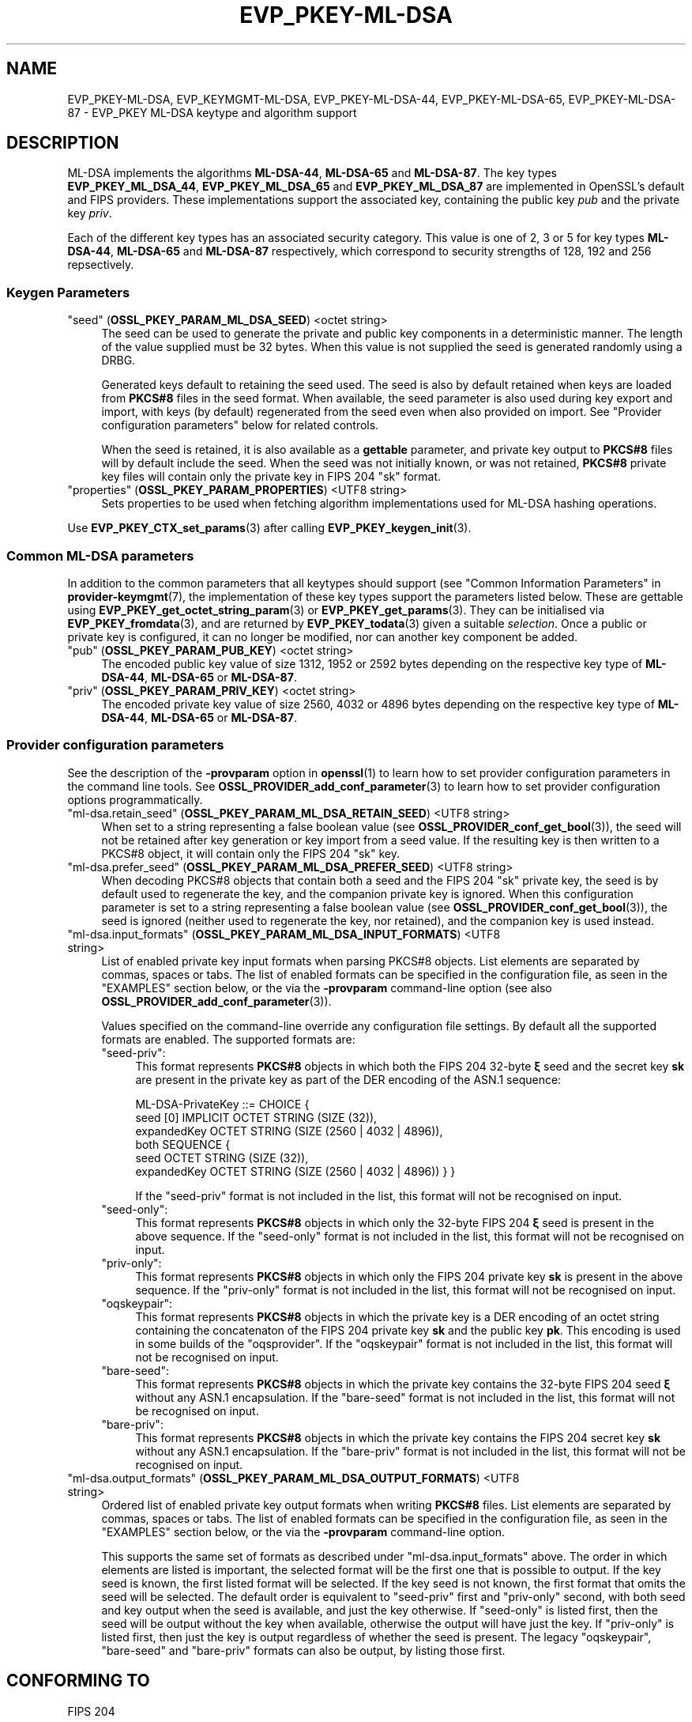 .\" -*- mode: troff; coding: utf-8 -*-
.\" Automatically generated by Pod::Man 5.0102 (Pod::Simple 3.45)
.\"
.\" Standard preamble:
.\" ========================================================================
.de Sp \" Vertical space (when we can't use .PP)
.if t .sp .5v
.if n .sp
..
.de Vb \" Begin verbatim text
.ft CW
.nf
.ne \\$1
..
.de Ve \" End verbatim text
.ft R
.fi
..
.\" \*(C` and \*(C' are quotes in nroff, nothing in troff, for use with C<>.
.ie n \{\
.    ds C` ""
.    ds C' ""
'br\}
.el\{\
.    ds C`
.    ds C'
'br\}
.\"
.\" Escape single quotes in literal strings from groff's Unicode transform.
.ie \n(.g .ds Aq \(aq
.el       .ds Aq '
.\"
.\" If the F register is >0, we'll generate index entries on stderr for
.\" titles (.TH), headers (.SH), subsections (.SS), items (.Ip), and index
.\" entries marked with X<> in POD.  Of course, you'll have to process the
.\" output yourself in some meaningful fashion.
.\"
.\" Avoid warning from groff about undefined register 'F'.
.de IX
..
.nr rF 0
.if \n(.g .if rF .nr rF 1
.if (\n(rF:(\n(.g==0)) \{\
.    if \nF \{\
.        de IX
.        tm Index:\\$1\t\\n%\t"\\$2"
..
.        if !\nF==2 \{\
.            nr % 0
.            nr F 2
.        \}
.    \}
.\}
.rr rF
.\" ========================================================================
.\"
.IX Title "EVP_PKEY-ML-DSA 7ossl"
.TH EVP_PKEY-ML-DSA 7ossl 2025-09-16 3.5.3 OpenSSL
.\" For nroff, turn off justification.  Always turn off hyphenation; it makes
.\" way too many mistakes in technical documents.
.if n .ad l
.nh
.SH NAME
EVP_PKEY\-ML\-DSA, EVP_KEYMGMT\-ML\-DSA,
EVP_PKEY\-ML\-DSA\-44, EVP_PKEY\-ML\-DSA\-65, EVP_PKEY\-ML\-DSA\-87
\&\- EVP_PKEY ML\-DSA keytype and algorithm support
.SH DESCRIPTION
.IX Header "DESCRIPTION"
ML-DSA implements the algorithms \fBML\-DSA\-44\fR, \fBML\-DSA\-65\fR and \fBML\-DSA\-87\fR. 
The key types \fBEVP_PKEY_ML_DSA_44\fR, \fBEVP_PKEY_ML_DSA_65\fR and
\&\fBEVP_PKEY_ML_DSA_87\fR are implemented in OpenSSL's default and FIPS providers.
These implementations support the associated key, containing the public key \fIpub\fR
and the private key \fIpriv\fR.
.PP
Each of the different key types has an associated security category.
This value is one of 2, 3 or 5 for key types \fBML\-DSA\-44\fR, \fBML\-DSA\-65\fR
and \fBML\-DSA\-87\fR respectively, which correspond to security strengths of
128, 192 and 256 repsectively.
.SS "Keygen Parameters"
.IX Subsection "Keygen Parameters"
.IP """seed"" (\fBOSSL_PKEY_PARAM_ML_DSA_SEED\fR) <octet string>" 4
.IX Item """seed"" (OSSL_PKEY_PARAM_ML_DSA_SEED) <octet string>"
The seed can be used to generate the private and public key components in a
deterministic manner.
The length of the value supplied must be 32 bytes.
When this value is not supplied the seed is generated randomly using a DRBG.
.Sp
Generated keys default to retaining the seed used.
The seed is also by default retained when keys are loaded from \fBPKCS#8\fR files
in the seed format.
When available, the seed parameter is also used during key export and import,
with keys (by default) regenerated from the seed even when also provided on import.
See "Provider configuration parameters" below for related controls.
.Sp
When the seed is retained, it is also available as a \fBgettable\fR parameter,
and private key output to \fBPKCS#8\fR files will by default include the seed.
When the seed was not initially known, or was not retained, \fBPKCS#8\fR private
key files will contain only the private key in FIPS 204 \f(CW\*(C`sk\*(C'\fR format.
.IP """properties"" (\fBOSSL_PKEY_PARAM_PROPERTIES\fR) <UTF8 string>" 4
.IX Item """properties"" (OSSL_PKEY_PARAM_PROPERTIES) <UTF8 string>"
Sets properties to be used when fetching algorithm implementations used for
ML-DSA hashing operations.
.PP
Use \fBEVP_PKEY_CTX_set_params\fR\|(3) after calling \fBEVP_PKEY_keygen_init\fR\|(3).
.SS "Common ML-DSA parameters"
.IX Subsection "Common ML-DSA parameters"
In addition to the common parameters that all keytypes should support (see
"Common Information Parameters" in \fBprovider\-keymgmt\fR\|(7), the implementation of
these key types support the parameters listed below.
These are gettable using
\&\fBEVP_PKEY_get_octet_string_param\fR\|(3) or \fBEVP_PKEY_get_params\fR\|(3).
They can be initialised via \fBEVP_PKEY_fromdata\fR\|(3), and are returned by
\&\fBEVP_PKEY_todata\fR\|(3) given a suitable \fIselection\fR.
Once a public or private key is configured, it can no longer be modified,
nor can another key component be added.
.IP """pub"" (\fBOSSL_PKEY_PARAM_PUB_KEY\fR) <octet string>" 4
.IX Item """pub"" (OSSL_PKEY_PARAM_PUB_KEY) <octet string>"
The encoded public key value of size 1312, 1952 or 2592 bytes depending on the
respective key type of \fBML\-DSA\-44\fR, \fBML\-DSA\-65\fR or \fBML\-DSA\-87\fR.
.IP """priv"" (\fBOSSL_PKEY_PARAM_PRIV_KEY\fR) <octet string>" 4
.IX Item """priv"" (OSSL_PKEY_PARAM_PRIV_KEY) <octet string>"
The encoded private key value of size 2560, 4032 or 4896 bytes depending on the
respective key type of \fBML\-DSA\-44\fR, \fBML\-DSA\-65\fR or \fBML\-DSA\-87\fR.
.SS "Provider configuration parameters"
.IX Subsection "Provider configuration parameters"
See the description of the \fB\-provparam\fR option in \fBopenssl\fR\|(1) to learn
how to set provider configuration parameters in the command line tools.
See \fBOSSL_PROVIDER_add_conf_parameter\fR\|(3) to learn how to set provider
configuration options programmatically.
.ie n .IP """ml\-dsa.retain_seed"" (\fBOSSL_PKEY_PARAM_ML_DSA_RETAIN_SEED\fR) <UTF8 string>" 4
.el .IP "\f(CWml\-dsa.retain_seed\fR (\fBOSSL_PKEY_PARAM_ML_DSA_RETAIN_SEED\fR) <UTF8 string>" 4
.IX Item "ml-dsa.retain_seed (OSSL_PKEY_PARAM_ML_DSA_RETAIN_SEED) <UTF8 string>"
When set to a string representing a false boolean value (see
\&\fBOSSL_PROVIDER_conf_get_bool\fR\|(3)), the seed will not be retained after key
generation or key import from a seed value.
If the resulting key is then written to a PKCS#8 object, it will contain
only the FIPS 204 \f(CW\*(C`sk\*(C'\fR key.
.ie n .IP """ml\-dsa.prefer_seed"" (\fBOSSL_PKEY_PARAM_ML_DSA_PREFER_SEED\fR) <UTF8 string>" 4
.el .IP "\f(CWml\-dsa.prefer_seed\fR (\fBOSSL_PKEY_PARAM_ML_DSA_PREFER_SEED\fR) <UTF8 string>" 4
.IX Item "ml-dsa.prefer_seed (OSSL_PKEY_PARAM_ML_DSA_PREFER_SEED) <UTF8 string>"
When decoding PKCS#8 objects that contain both a seed and the FIPS 204 \f(CW\*(C`sk\*(C'\fR
private key, the seed is by default used to regenerate the key, and the
companion private key is ignored.
When this configuration parameter is set to a string representing a false
boolean value (see \fBOSSL_PROVIDER_conf_get_bool\fR\|(3)), the seed is ignored
(neither used to regenerate the key, nor retained), and the companion key is
used instead.
.ie n .IP """ml\-dsa.input_formats"" (\fBOSSL_PKEY_PARAM_ML_DSA_INPUT_FORMATS\fR) <UTF8 string>" 4
.el .IP "\f(CWml\-dsa.input_formats\fR (\fBOSSL_PKEY_PARAM_ML_DSA_INPUT_FORMATS\fR) <UTF8 string>" 4
.IX Item "ml-dsa.input_formats (OSSL_PKEY_PARAM_ML_DSA_INPUT_FORMATS) <UTF8 string>"
List of enabled private key input formats when parsing PKCS#8 objects.
List elements are separated by commas, spaces or tabs.
The list of enabled formats can be specified in the configuration file, as seen
in the "EXAMPLES" section below, or the via the \fB\-provparam\fR command-line
option (see also \fBOSSL_PROVIDER_add_conf_parameter\fR\|(3)).
.Sp
Values specified on the command-line override any configuration file settings.
By default all the supported formats are enabled.
The supported formats are:
.RS 4
.ie n .IP """seed\-priv"":" 4
.el .IP \f(CWseed\-priv\fR: 4
.IX Item "seed-priv:"
This format represents \fBPKCS#8\fR objects in which both the FIPS 204 32\-byte
\&\fBξ\fR seed and the secret key \fBsk\fR are present in the private key as part of
the DER encoding of the ASN.1 sequence:
.Sp
.Vb 6
\&    ML\-DSA\-PrivateKey ::= CHOICE {
\&      seed [0] IMPLICIT OCTET STRING (SIZE (32)),
\&      expandedKey OCTET STRING (SIZE (2560 | 4032 | 4896)),
\&      both SEQUENCE {
\&        seed OCTET STRING (SIZE (32)),
\&        expandedKey OCTET STRING (SIZE (2560 | 4032 | 4896)) } }
.Ve
.Sp
If the \f(CW\*(C`seed\-priv\*(C'\fR format is not included in the list, this format will not be
recognised on input.
.ie n .IP """seed\-only"":" 4
.el .IP \f(CWseed\-only\fR: 4
.IX Item "seed-only:"
This format represents \fBPKCS#8\fR objects in which only the 32\-byte FIPS 204
\&\fBξ\fR seed is present in the above sequence.
If the \f(CW\*(C`seed\-only\*(C'\fR format is not included in the list, this format will not be
recognised on input.
.ie n .IP """priv\-only"":" 4
.el .IP \f(CWpriv\-only\fR: 4
.IX Item "priv-only:"
This format represents \fBPKCS#8\fR objects in which only the FIPS 204
private key \fBsk\fR is present in the above sequence.
If the \f(CW\*(C`priv\-only\*(C'\fR format is not included in the list, this format will not be
recognised on input.
.ie n .IP """oqskeypair"":" 4
.el .IP \f(CWoqskeypair\fR: 4
.IX Item "oqskeypair:"
This format represents \fBPKCS#8\fR objects in which the private key is a DER
encoding of an octet string containing the concatenaton of the FIPS 204 private
key \fBsk\fR and the public key \fBpk\fR.
This encoding is used in some builds of the \f(CW\*(C`oqsprovider\*(C'\fR.
If the \f(CW\*(C`oqskeypair\*(C'\fR format is not included in the list, this format will not be
recognised on input.
.ie n .IP """bare\-seed"":" 4
.el .IP \f(CWbare\-seed\fR: 4
.IX Item "bare-seed:"
This format represents \fBPKCS#8\fR objects in which the private key contains
the 32\-byte FIPS 204 seed \fBξ\fR without any ASN.1 encapsulation.
If the \f(CW\*(C`bare\-seed\*(C'\fR format is not included in the list, this format will not be
recognised on input.
.ie n .IP """bare\-priv"":" 4
.el .IP \f(CWbare\-priv\fR: 4
.IX Item "bare-priv:"
This format represents \fBPKCS#8\fR objects in which the private key contains
the FIPS 204 secret key \fBsk\fR without any ASN.1 encapsulation.
If the \f(CW\*(C`bare\-priv\*(C'\fR format is not included in the list, this format will not be
recognised on input.
.RE
.RS 4
.RE
.ie n .IP """ml\-dsa.output_formats"" (\fBOSSL_PKEY_PARAM_ML_DSA_OUTPUT_FORMATS\fR) <UTF8 string>" 4
.el .IP "\f(CWml\-dsa.output_formats\fR (\fBOSSL_PKEY_PARAM_ML_DSA_OUTPUT_FORMATS\fR) <UTF8 string>" 4
.IX Item "ml-dsa.output_formats (OSSL_PKEY_PARAM_ML_DSA_OUTPUT_FORMATS) <UTF8 string>"
Ordered list of enabled private key output formats when writing \fBPKCS#8\fR files.
List elements are separated by commas, spaces or tabs.
The list of enabled formats can be specified in the configuration file, as seen
in the "EXAMPLES" section below, or the via the \fB\-provparam\fR command-line
option.
.Sp
This supports the same set of formats as described under \f(CW\*(C`ml\-dsa.input_formats\*(C'\fR
above.
The order in which elements are listed is important, the selected format will be
the first one that is possible to output.
If the key seed is known, the first listed format will be selected.
If the key seed is not known, the first format that omits the seed will be selected.
The default order is equivalent to \f(CW\*(C`seed\-priv\*(C'\fR first and \f(CW\*(C`priv\-only\*(C'\fR second, with
both seed and key output when the seed is available, and just the
key otherwise.
If \f(CW\*(C`seed\-only\*(C'\fR is listed first, then the seed will be output without the key
when available, otherwise the output will have just the key.
If \f(CW\*(C`priv\-only\*(C'\fR is listed first, then just the key is output regardless of
whether the seed is present.
The legacy \f(CW\*(C`oqskeypair\*(C'\fR, \f(CW\*(C`bare\-seed\*(C'\fR and \f(CW\*(C`bare\-priv\*(C'\fR formats can also be
output, by listing those first.
.SH "CONFORMING TO"
.IX Header "CONFORMING TO"
.IP "FIPS 204" 4
.IX Item "FIPS 204"
.SH EXAMPLES
.IX Header "EXAMPLES"
An \fBEVP_PKEY\fR context can be obtained by calling:
.PP
.Vb 2
\&    EVP_PKEY_CTX *pctx =
\&        EVP_PKEY_CTX_new_from_name(NULL, "ML\-DSA\-44", NULL);
.Ve
.PP
An \fBML\-DSA\-44\fR key can be generated like this:
.PP
.Vb 1
\&    pkey = EVP_PKEY_Q_keygen(NULL, NULL, "ML\-DSA\-44");
.Ve
.PP
The key pair components can be extracted from a key by calling:
.PP
.Vb 3
\&    /* Sizes large enough for ML\-DSA\-87 */
\&    uint8_t pub[2592], priv[4896], seed[32]:
\&    size_t priv_len, pub_len, seed_len;
\&
\&    EVP_PKEY_get_octet_string_param(pkey, OSSL_PKEY_PARAM_ML_DSA_SEED,
\&                                    seed, sizeof(seed), &seed_len);
\&    EVP_PKEY_get_octet_string_param(pkey, OSSL_PKEY_PARAM_PRIV_KEY,
\&                                    priv, sizeof(priv), &priv_len);
\&    EVP_PKEY_get_octet_string_param(pkey, OSSL_PKEY_PARAM_PUB_KEY,
\&                                    pub, sizeof(pub), &pub_len));
.Ve
.PP
An \fBML-DSA\fR private key in seed format can be converted to a key in the FIPS
204 \fBsk\fR format by running:
.PP
.Vb 2
\&    $ openssl pkey \-provparam ml\-dsa.retain_seed=no \e
\&        \-in seed\-only.pem \-out priv\-only.pem
.Ve
.PP
To generate an, e.g., \fBML\-DSA\-65\fR key, in FIPS 204 \fBsk\fR format, you can run:
.PP
.Vb 2
\&    $ openssl genpkey \-provparam ml\-dsa.retain_seed=no \e
\&        \-algorithm ml\-dsa\-65 \-out priv\-only.pem
.Ve
.PP
If you have a \fBPKCS#8\fR file with both a seed and a key, and prefer to import the
companion key rather than the seed, you can run:
.PP
.Vb 2
\&    $ openssl pkey \-provparam ml\-dsa.prefer_seed=no \e
\&        \-in seed\-priv.pem \-out priv\-only.pem
.Ve
.PP
In the \fBopenssl.cnf\fR file, this looks like:
.PP
.Vb 1
\&    openssl_conf = openssl_init
\&
\&    [openssl_init]
\&    providers = providers_sect
\&
\&    # Can be referenced in one or more provider sections
\&    [ml_dsa_sect]
\&    prefer_seed = yes
\&    retain_seed = yes
\&    # OQS legacy formats disabled
\&    input_formats = seed\-priv, seed\-only, priv\-only
\&    # Output either the seed alone, or else the key alone
\&    output_formats = seed\-only, priv\-only
\&
\&    [providers_sect]
\&    default = default_sect
\&    # Or perhaps just: base = default_sect
\&    base = base_sect
\&
\&    [default_sect]
\&    ml\-dsa = ml_dsa_sect
\&
\&    [base_sect]
\&    ml\-dsa = ml_dsa_sect
.Ve
.SH "SEE ALSO"
.IX Header "SEE ALSO"
\&\fBEVP_KEYMGMT\fR\|(3),
\&\fBEVP_PKEY\fR\|(3),
\&\fBprovider\-keymgmt\fR\|(7),
\&\fBEVP_PKEY_get_raw_private_key\fR\|(3),
\&\fBEVP_PKEY_get_raw_public_key\fR\|(3),
\&\fBEVP_PKEY_get1_encoded_public_key\fR\|(3),
\&\fBOSSL_PROVIDER_add_conf_parameter\fR\|(3),
\&\fBprovider\-keymgmt\fR\|(7),
\&\fBEVP_SIGNATURE\-ML\-DSA\fR\|(7)
.SH HISTORY
.IX Header "HISTORY"
This functionality was added in OpenSSL 3.5.
.SH COPYRIGHT
.IX Header "COPYRIGHT"
Copyright 2025 The OpenSSL Project Authors. All Rights Reserved.
.PP
Licensed under the Apache License 2.0 (the "License").  You may not use
this file except in compliance with the License.  You can obtain a copy
in the file LICENSE in the source distribution or at
<https://www.openssl.org/source/license.html>.
